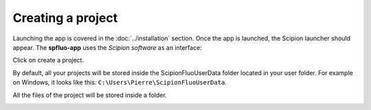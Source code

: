 Creating a project
------------------

Launching the app is covered in the :doc:`../installation` section. Once the app is launched, the Scipion launcher should appear. The **spfluo-app** uses the `Scipion software` as an interface:

.. image:: ../../_static/scipion-launcher-empty.png

Click on create a project.

.. image:: ../../_static/create-a-project-page.png 

By default, all your projects will be stored inside the ScipionFluoUserData folder located in your user folder. For example on Windows, it looks like this: ``C:\Users\Pierre\ScipionFluoUserData``.

All the files of the project will be stored inside a folder.

.. image:: ../../_static/project-folder.png